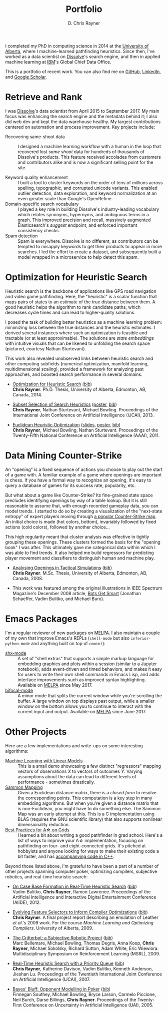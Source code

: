 # -*- mode: org; -*-

#+TITLE: Portfolio
#+AUTHOR: D. Chris Rayner
#+OPTIONS: email:nil toc:nil author:t creator:t num:nil date:t html-postamble:nil
#+HTML_HEAD: <link rel="stylesheet" type="text/css" href="riscy.css"/>

#+begin_export html
<script type="text/javascript">
<!--
    function reveal(id) {
       var e = document.getElementById(id);
       if(e.style.display == 'block')
          e.style.display = 'none';
       else
          e.style.display = 'block';
    }
//-->
</script>
#+end_export

# preview
I completed my PhD in computing science in 2014 at the [[https://cs.ualberta.ca][University of Alberta]],
where I machine-learned pathfinding heuristics.  Since then, I've worked as a
data scientist on [[https://dissolve.com][Dissolve]]'s search engine, and then in applied machine learning
at [[https://ibm.com][IBM]]'s Global Chief Data Office.

This is a portfolio of recent work.  You can also find me on [[https://github.com/riscy][GitHub]], [[https://linkedin.com/in/riscy/][LinkedIn]],
and [[https://scholar.google.com/citations?user=zkQRfk4AAAAJ][Google Scholar]].

* Retrieve and Rank
  :PROPERTIES:
  :CUSTOM_ID: retrieve_and_rank
  :END:
  I was [[http://www.dissolve.com][Dissolve]]'s data scientist from April 2015 to September 2017.  My main
  focus was enhancing the search engine and the metadata behind it; I also did
  web dev and kept the data warehouse healthy.  My largest contributions
  centered on automation and process improvement.  Key projects include:

  - Recovering same-shoot data :: I designed a machine learning workflow with a
       human in the loop that recovered lost /same shoot/ data for hundreds of
       thousands of Dissolve's products.  This feature received accolades from
       customers and contributors alike and is now a significant selling point
       for the site.
       # (over 650,000 as of September 2017)
  - Keyword quality enhancement :: I built a tool to cluster keywords on the
       order of tens of millions across spelling, typographic, and corrupted
       unicode variants.  This enabled outlier detection, data exploration, and
       keyword normalization at an even greater scale than Google's OpenRefine.
  - Domain-specific search vocabulary :: I played a key role in building
       Dissolve's industry-leading vocabulary which relates synonyms, hypernyms,
       and ambiguous terms in a graph.  This improved precision and recall,
       massively augmented Elasticsearch's /suggest/ endpoint, and enforced
       important consistency checks.
  - Spam detection :: Spam is everywhere.  Dissolve is no different, as
                      contributors can be tempted to misapply keywords to get
                      their products to appear in more searches.  I led the
                      effort to create a dataset, and subsequently built a model
                      wrapped in a microservice to help detect this spam.

* Optimization for Heuristic Search
  :PROPERTIES:
  :CUSTOM_ID: optimization_heuristic_search
  :END:
  Heuristic search is the backbone of applications like GPS road navigation and
  video game pathfinding.  Here, the "heuristic" is a scalar function that maps
  pairs of states to an estimate of the true distance between them.  A good
  heuristic helps the algorithm to rank candidate paths, which decreases cycle
  times and can lead to higher-quality solutions.

  I posed the task of building better heuristics as a machine learning problem:
  minimizing loss between the true distances and the heuristic estimates.  I
  derived several instances where such an optimization is feasible and tractable
  (or at least approximable).  The solutions are /state embeddings/ with
  intuitive visuals that can be likened to unfolding the search space (pictured,
  courtesy Nathan Sturtevant).

  #+attr_html: :width 50%
  [[file:img/heuristic_optimization.png]]

  This work also revealed unobserved links between heuristic search and other
  computing subfields (numerical optimization, manifold learning,
  multidimensional scaling), provided a framework for analyzing past approaches,
  and boosted search performance in several domains.
  - [[file:pdf/phd_thesis.pdf][Optimization for Heuristic Search]]
    (@@html:<a href="javascript:reveal('bibtex_ohs');">bib</a>@@) \\
    *Chris Rayner*.  Ph.D. Thesis, University of Alberta, Edmonton, AB, Canada, 2014.
    @@html:<div id="bibtex_ohs" style="display:none;">@@
    #+begin_src bibtex
    @PhdThesis{Rayner-14,
      author       = {Chris Rayner},
      title        = {{Optimization for Heuristic Search}},
      school       = {University of Alberta},
      year         = 2014
      month        = 12
    }
    #+end_src
    #+begin_export html
    </div>
    #+end_export
  - [[./pdf/RaynerEtAl-13.pdf][Subset Selection of Search Heuristics]]
    ([[./pdf/RaynerEtAl-13_poster.pdf][poster]], @@html:<a href="javascript:reveal('bibtex_hsubset');">bib</a>@@) \\
    *Chris Rayner*, Nathan Sturtevant, Michael Bowling.  Proceedings of the
    International Joint Conference on Artificial Intelligence (IJCAI), 2013.
    @@html:<div id="bibtex_hsubset" style="display:none;">@@
    #+begin_src bibtex
    @inproceedings{RaynerEtAl-13,
      author       = {Chris Rayner and Nathan
                      Sturtevant and Michael Bowling},
      title        = {{Subset Selection of Search Heuristics}},
      booktitle    = {Proceedings of the International Joint Conference on
                      Artificial Intelligence (IJCAI)},
      acceptrate   = {28.0\%},
      acceptnumbers= {413 of 1473},
      year         = 2013,
      address      = {Beijing, China},
    }
    #+end_src
    @@html:</div>@@
  - [[./pdf/RaynerEtAl-11.pdf][Euclidean Heuristic Optimization]]
    ([[./pdf/RaynerEtAl-11_slides.pdf][slides]], [[./pdf/RaynerEtAl-11_poster.pdf][poster]], @@html:<a href="javascript:reveal('bibtex_eho');">bib</a>@@)\\
    *Chris Rayner*, Michael Bowling, Nathan Sturtevant.  Proceedings of the
    Twenty-Fifth National Conference on Artificial Intelligence
    (AAAI), 2011.
    @@html:<div id="bibtex_eho" style="display:none;">@@
    #+begin_src bibtex
    @inproceedings{RaynerEtAl-11,
      author                  = {Chris Rayner and Michael Bowling and Nathan Sturtevant},
      title                   = {{Euclidean Heuristic Optimization}},
      booktitle               = {Proceedings of the Twenty-Fifth National Conference on
                                  Artificial Intelligence (AAAI)},
      acceptrateOral          = {24.8\%},
      acceptrateOralAndPoster = {4.4\%},
      acceptnumbers           = {242 of 975},
      year                    = 2011,
      pages                   = {81--86},
    }
    #+end_src
    @@html:</div>@@
* Data Mining Counter-Strike
  :PROPERTIES:
  :CUSTOM_ID: data_mining_counter_strike
  :END:
  An "opening" is a fixed sequence of actions you choose to play out the start
  of a game with.  A familiar example of a game where openings are important is
  chess.  If you have a formal way to recognize an opening, it's easy to query a
  database of games for its success rate, popularity, etc.

  But what about a game like Counter-Strike?  Its fine-grained state space
  precludes identifying openings by way of a table lookup.  But it is still
  reasonable to assume that, with enough recorded gameplay data, you can model
  trends.  I started to do so by creating a visualization of the "next-state
  entropy" of expert players moving through [[https://www.johnsto.co.uk/design/making-dust2/][a popular Counter-Strike map]].  An
  initial choice is made (hot colors, bottom), invariably followed by fixed
  actions (cold colors), followed by another choice...

  #+attr_html: :width 50%
  [[file:img/entropy_visualization.png]]

  This high regularity meant that cluster analysis was effective in tightly
  grouping these openings.  These clusters formed the basis for the "opening
  book" I was after.  This ultimately gave me categorical data within which I
  was able to find trends.  It also helped me build regressors for predicting
  player movement and classifiers to distinguish human and machine play.

  - [[./pdf/msc_thesis.pdf][Analysing Openings in Tactical Simulations]]
    (@@html:<a href="javascript:reveal('bibtex_css');">bib</a>@@) \\
    *Chris Rayner*. M.Sc. Thesis, University of Alberta, Edmonton, AB, Canada, 2008.
    @@html:<div id="bibtex_css" style="display:none;">@@
    #+begin_src bibtex
    @MastersThesis{Rayner-08,
      author       = {Chris Rayner},
      title        = {{Analysing Openings in Tactical Simulations}},
      school       = {University of Alberta},
      year         = 2008
      month        = 6
      day          = 11
    }
    #+end_src
    @@html:</div>@@
  - This work was featured among the original illustrations in IEEE Spectrum
    Magazine's December 2008 article, [[http://spectrum.ieee.org/computing/software/bots-get-smart][Bots Get Smart]] (Jonathan Schaeffer, Vadim
    Bulitko, and Michael Buro).
* Emacs Packages
  I'm a regular reviewer of new packages on [[https://melpa.org][MELPA]].  I also maintain a couple of
  my own that improve Emacs's REPLs (=shell-mode= but also
  =inferior-python-mode= and anything built on top of =comint=):
  - [[https://github.com/riscy/shx-for-emacs][shx-mode]] :: A set of "shell extras" that supports a simple markup language
       for embedding graphics and plots within a session (similar to a Jupyter
       notebook), adds event-driven and timed behaviors, and makes it easy for
       users to write their own shell commands in Emacs Lisp, and adds interface
       improvements such as improved syntax highlighting.  Available on [[https://stable.melpa.org/#/shx][MELPA]]
       since May 2017.
  - [[https://github.com/riscy/bifocal-mode][bifocal-mode]] :: A minor mode that splits the current window while you're
       scrolling the buffer.  A large window on top displays past output, while
       a smaller window on the bottom allows you to continue to interact with
       the current input and output.  Available on [[https://stable.melpa.org/#/bifocal][MELPA]] since June 2017.
* Other Projects
  :PROPERTIES:
  :CUSTOM_ID: other_projects
  :END:
  Here are a few implementations and write-ups on some interesting algorithms:
  - [[https://github.com/riscy/machine_learning_linear_models][Machine Learning with Linear Models]] :: This is a small demo showcasing a few
       distinct "regressors" mapping vectors of observations /X/ to vectors of
       outcomes /Y/. Varying assumptions about the data can lead to different
       levels of performance - sometimes drastically.
  - [[https://github.com/riscy/sammon_mapping_gsl][Sammon Mapping]] :: Given a Euclidean distance matrix, there is a /closed
       form/ to resolve the corresponding points.  This computation is a key
       step in many embedding algorithms. But when you're given a distance
       matrix that is non-Euclidean, you might have to do something else.  The
       Sammon Map was an early attempt at this.  This is a C implementation
       using BLAS (requires the GNU scientific library) that also supports
       nonlinear dimensionality reduction.
  - [[https://github.com/riscy/a_star_on_grids][Best Practices for A\star on Grids]] :: I learned a bit about writing a good
       pathfinder in grad school.  Here's a list of ways to improve your A\star
       implementation, focusing on pathfinding on four- and eight-connected
       grids.  It's pitched at hobbyists and anyone looking for ways to make
       their existing code a bit faster, and has [[https://github.com/riscy/a_star_on_grids/tree/master/src][accompanying code in C++]].

  Beyond those listed above, I'm grateful to have been a part of a number of
  other projects spanning computer poker, optimizing compilers, subjective
  robotics, and real-time heuristic search:
  - [[./pdf/BulitkoEtAl-12.pdf][On Case Base Formation in Real-Time Heuristic Search]]
    (@@html:<a href="javascript:reveal('bibtex_casebase');">bib</a>@@) \\
    Vadim Bulitko, *Chris Rayner*, Ramon Lawrence. Proceedings of the Artificial
    Intelligence and Interactive Digital Entertainment Conference (AIIDE), 2012.
    @@html:<div id="bibtex_casebase" style="display:none;">@@
    #+begin_src bibtex
    @inproceedings{BulitkoEtAl-12,
      author       = {Vadim Bulitko and Chris Rayner and Ramon Lawrence},
      title        = {{On Case Base Formation in Real-Time Heuristic
                      Search}},
      booktitle    = {Proceedings of the Artificial Intelligence and
                      Interactive Digital Entertainment Conference (AIIDE)},
      acceptrate   = {54.2\%},
      year         = 2012,
    }
    #+end_src
    @@html:</div>@@
  - [[./pdf/Rayner-09.pdf][Evolving Feature Selectors to Inform Compiler Optimizations]]
    (@@html:<a href="javascript:reveal('bibtex_compiler');">bib</a>@@) \\
    *Chris Rayner*.  A final project report describing an emulation of
    Leather /et al/.'s 2009 work.  For the course /Machine Learning and
    Optimizing Compilers/. University of Alberta, 2009.
    @@html:<div id="bibtex_compiler" style="display:none;">@@
    #+begin_src bibtex
    @report{Rayner-09,
      author = {Chris Rayner},
      title = {{Evolving Feature Selectors to Inform Compiler Optimizations}},
      institution = {University of Alberta},
      month = dec,
      year = 2009,
    }
    #+end_src
    @@html:</div>@@
  - [[./pdf/BellemareEtAl-09.pdf][The Critterbot: a Subjective Robotic Project]]
    (@@html:<a href="javascript:reveal('bibtex_cbot');">bib</a>@@) \\
    Marc Bellemare, Michael Bowling, Thomas Degris, Anna Koop, *Chris Rayner*,
    Michael Sokolsky, Richard Sutton, Adam White, Eric Wiewiora.
    Multidisciplinary Symposium on Reinforcement Learning (MSRL), 2009.
    @@html:<div id="bibtex_cbot" style="display:none;">@@
    #+begin_src bibtex
    @inproceedings{BellemareEtAl-09,
      author       = {Marc Bellemare and Michael Bowling and Thomas Degris
                      and Anna Koop and Chris Rayner and Michael Sokolsky
                      and Richard Sutton and Adam White and Eric Wiewiora},
      title        = {{The Critterbot: a Subjective Robotic Project}},
      booktitle    = {Multidisciplinary Symposium on Reinforcement Learning
                      (MSRL)},
      year         = 2009,
    }
    #+end_src
    @@html:</div>@@
  - [[./pdf/RaynerEtAl-07.pdf][Real-Time Heuristic Search with a Priority Queue]]
    (@@html:<a href="javascript:reveal('bibtex_plrtaIJCAI');">bib</a>@@) \\
    *Chris Rayner*, Katherine Davison, Vadim Bulitko, Kenneth Anderson, Jieshan
    Lu.  Proceedings of the Twentieth International Joint Conference on Artificial
    Intelligence (IJCAI), 2007.
    @@html:<div id="bibtex_plrtaIJCAI" style="display:none;">@@
    #+begin_src bibtex
    @inproceedings{RaynerEtAl-07,
      author       = {Chris Rayner and Katherine Davison and Vadim Bulitko and Kenneth
                      Anderson and Jieshan Lu},
      title        = {{Real-Time Heuristic Search with a Priority Queue}},
      acceptrate   = {35\%},
      booktitle    = {Proceedings of the Twentieth International Joint Conference on
                      Artificial Intelligence (IJCAI)},
      year         = 2007,
      pages        = {2372--2377}
    }
    #+end_src
    @@html:</div>@@
  - [[./pdf/SoutheyEtAl-05.pdf][Bayes' Bluff: Opponent Modelling in Poker]]
    (@@html:<a href="javascript:reveal('bibtex_poker');">bib</a>@@) \\
    Finnegan Southey, Michael Bowling, Bryce Larson, Carmelo Piccione, Neil
    Burch, Darse Billings, *Chris Rayner*. Proceedings of the Twenty-First
    Conference on Uncertainty in Artificial Intelligence (UAI), 2005.
    @@html:<div id="bibtex_poker" style="display:none;">@@
    #+begin_src bibtex
    @inproceedings{SoutheyEtAl-05,
      author       = {Finnegan Southey and Michael Bowling and Bryce Larson and
                      Carmelo Piccione and Neil Burch and Darse Billings and Chris
                      Rayner},
      title        = {{Bayes' Bluff: Opponent Modelling in Poker}},
      booktitle    = {Proceedings of the Twenty-First Conference on Uncertainty in
                      Artificial Intelligence (UAI)},
      pages        = {550--558},
      year         = 2005,
    }
    #+end_src
    @@html:</div>@@
